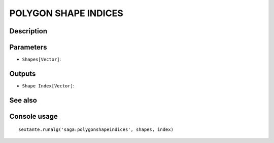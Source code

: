 POLYGON SHAPE INDICES
=====================

Description
-----------

Parameters
----------

- ``Shapes[Vector]``:

Outputs
-------

- ``Shape Index[Vector]``:

See also
---------


Console usage
-------------


::

	sextante.runalg('saga:polygonshapeindices', shapes, index)
